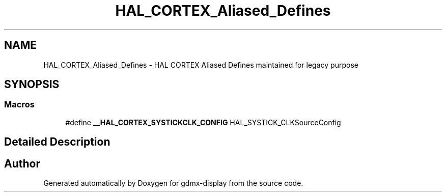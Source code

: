 .TH "HAL_CORTEX_Aliased_Defines" 3 "Mon May 24 2021" "gdmx-display" \" -*- nroff -*-
.ad l
.nh
.SH NAME
HAL_CORTEX_Aliased_Defines \- HAL CORTEX Aliased Defines maintained for legacy purpose
.SH SYNOPSIS
.br
.PP
.SS "Macros"

.in +1c
.ti -1c
.RI "#define \fB__HAL_CORTEX_SYSTICKCLK_CONFIG\fP   HAL_SYSTICK_CLKSourceConfig"
.br
.in -1c
.SH "Detailed Description"
.PP 

.SH "Author"
.PP 
Generated automatically by Doxygen for gdmx-display from the source code\&.
